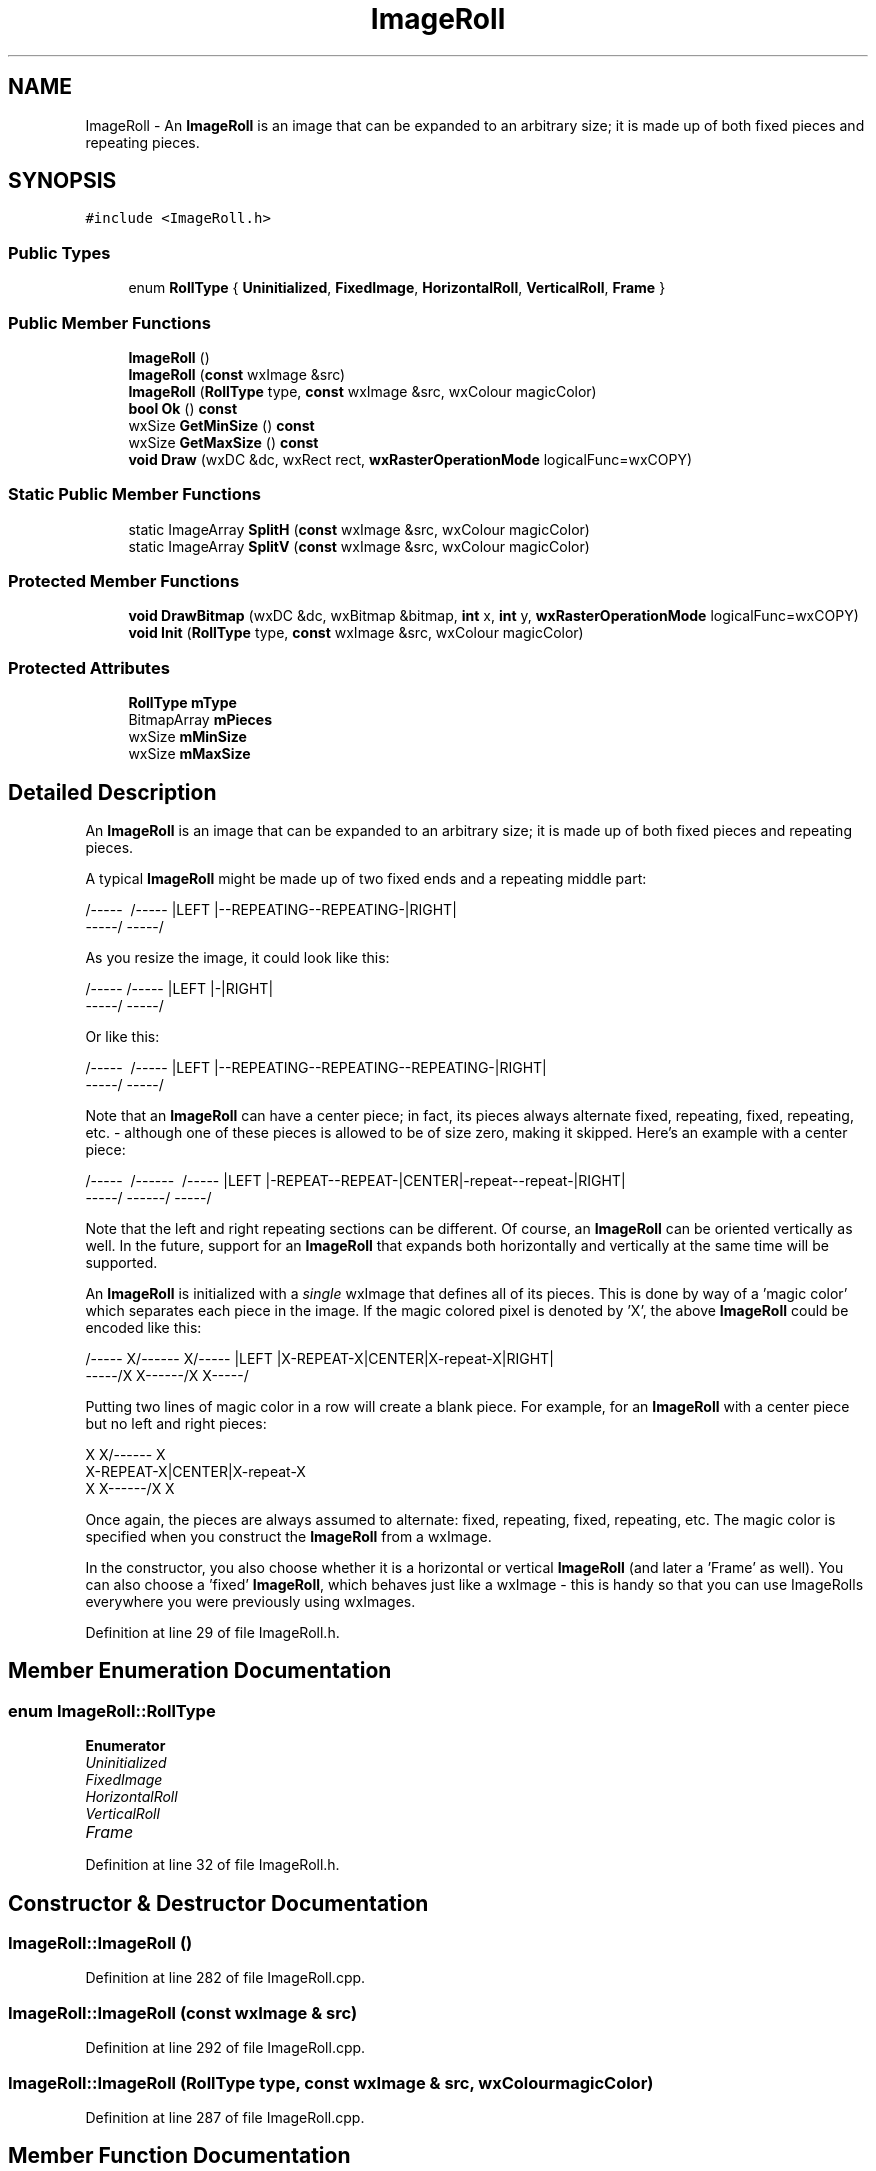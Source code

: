 .TH "ImageRoll" 3 "Thu Apr 28 2016" "Audacity" \" -*- nroff -*-
.ad l
.nh
.SH NAME
ImageRoll \- An \fBImageRoll\fP is an image that can be expanded to an arbitrary size; it is made up of both fixed pieces and repeating pieces\&.  

.SH SYNOPSIS
.br
.PP
.PP
\fC#include <ImageRoll\&.h>\fP
.SS "Public Types"

.in +1c
.ti -1c
.RI "enum \fBRollType\fP { \fBUninitialized\fP, \fBFixedImage\fP, \fBHorizontalRoll\fP, \fBVerticalRoll\fP, \fBFrame\fP }"
.br
.in -1c
.SS "Public Member Functions"

.in +1c
.ti -1c
.RI "\fBImageRoll\fP ()"
.br
.ti -1c
.RI "\fBImageRoll\fP (\fBconst\fP wxImage &src)"
.br
.ti -1c
.RI "\fBImageRoll\fP (\fBRollType\fP type, \fBconst\fP wxImage &src, wxColour magicColor)"
.br
.ti -1c
.RI "\fBbool\fP \fBOk\fP () \fBconst\fP "
.br
.ti -1c
.RI "wxSize \fBGetMinSize\fP () \fBconst\fP "
.br
.ti -1c
.RI "wxSize \fBGetMaxSize\fP () \fBconst\fP "
.br
.ti -1c
.RI "\fBvoid\fP \fBDraw\fP (wxDC &dc, wxRect rect, \fBwxRasterOperationMode\fP logicalFunc=wxCOPY)"
.br
.in -1c
.SS "Static Public Member Functions"

.in +1c
.ti -1c
.RI "static ImageArray \fBSplitH\fP (\fBconst\fP wxImage &src, wxColour magicColor)"
.br
.ti -1c
.RI "static ImageArray \fBSplitV\fP (\fBconst\fP wxImage &src, wxColour magicColor)"
.br
.in -1c
.SS "Protected Member Functions"

.in +1c
.ti -1c
.RI "\fBvoid\fP \fBDrawBitmap\fP (wxDC &dc, wxBitmap &bitmap, \fBint\fP x, \fBint\fP y, \fBwxRasterOperationMode\fP logicalFunc=wxCOPY)"
.br
.ti -1c
.RI "\fBvoid\fP \fBInit\fP (\fBRollType\fP type, \fBconst\fP wxImage &src, wxColour magicColor)"
.br
.in -1c
.SS "Protected Attributes"

.in +1c
.ti -1c
.RI "\fBRollType\fP \fBmType\fP"
.br
.ti -1c
.RI "BitmapArray \fBmPieces\fP"
.br
.ti -1c
.RI "wxSize \fBmMinSize\fP"
.br
.ti -1c
.RI "wxSize \fBmMaxSize\fP"
.br
.in -1c
.SH "Detailed Description"
.PP 
An \fBImageRoll\fP is an image that can be expanded to an arbitrary size; it is made up of both fixed pieces and repeating pieces\&. 

A typical \fBImageRoll\fP might be made up of two fixed ends and a repeating middle part:
.PP
.PP
.nf
  /-----\                       /-----\
  |LEFT |--REPEATING--REPEATING-|RIGHT|
  \-----/                       \-----/
.fi
.PP
.PP
As you resize the image, it could look like this:
.PP
.PP
.nf
  /-----\ /-----\
  |LEFT |-|RIGHT|
  \-----/ \-----/
.fi
.PP
.PP
Or like this:
.PP
.PP
.nf
  /-----\                                  /-----\
  |LEFT |--REPEATING--REPEATING--REPEATING-|RIGHT|
  \-----/                                  \-----/
.fi
.PP
.PP
Note that an \fBImageRoll\fP can have a center piece; in fact, its pieces always alternate fixed, repeating, fixed, repeating, etc\&. - although one of these pieces is allowed to be of size zero, making it skipped\&. Here's an example with a center piece:
.PP
.PP
.nf
  /-----\                /------\                /-----\
  |LEFT |-REPEAT--REPEAT-|CENTER|-repeat--repeat-|RIGHT|
  \-----/                \------/                \-----/
.fi
.PP
.PP
Note that the left and right repeating sections can be different\&. Of course, an \fBImageRoll\fP can be oriented vertically as well\&. In the future, support for an \fBImageRoll\fP that expands both horizontally and vertically at the same time will be supported\&.
.PP
An \fBImageRoll\fP is initialized with a \fIsingle\fP wxImage that defines all of its pieces\&. This is done by way of a 'magic color' which separates each piece in the image\&. If the magic colored pixel is denoted by 'X', the above \fBImageRoll\fP could be encoded like this:
.PP
.PP
.nf
  /-----\X        X/------\X        X/-----\
  |LEFT |X-REPEAT-X|CENTER|X-repeat-X|RIGHT|
  \-----/X        X\------/X        X\-----/
.fi
.PP
.PP
Putting two lines of magic color in a row will create a blank piece\&. For example, for an \fBImageRoll\fP with a center piece but no left and right pieces:
.PP
.PP
.nf
  X        X/------\X        X
  X-REPEAT-X|CENTER|X-repeat-X
  X        X\------/X        X
.fi
.PP
.PP
Once again, the pieces are always assumed to alternate: fixed, repeating, fixed, repeating, etc\&. The magic color is specified when you construct the \fBImageRoll\fP from a wxImage\&.
.PP
In the constructor, you also choose whether it is a horizontal or vertical \fBImageRoll\fP (and later a 'Frame' as well)\&. You can also choose a 'fixed' \fBImageRoll\fP, which behaves just like a wxImage - this is handy so that you can use ImageRolls everywhere you were previously using wxImages\&. 
.PP
Definition at line 29 of file ImageRoll\&.h\&.
.SH "Member Enumeration Documentation"
.PP 
.SS "enum \fBImageRoll::RollType\fP"

.PP
\fBEnumerator\fP
.in +1c
.TP
\fB\fIUninitialized \fP\fP
.TP
\fB\fIFixedImage \fP\fP
.TP
\fB\fIHorizontalRoll \fP\fP
.TP
\fB\fIVerticalRoll \fP\fP
.TP
\fB\fIFrame \fP\fP
.PP
Definition at line 32 of file ImageRoll\&.h\&.
.SH "Constructor & Destructor Documentation"
.PP 
.SS "ImageRoll::ImageRoll ()"

.PP
Definition at line 282 of file ImageRoll\&.cpp\&.
.SS "ImageRoll::ImageRoll (\fBconst\fP wxImage & src)"

.PP
Definition at line 292 of file ImageRoll\&.cpp\&.
.SS "ImageRoll::ImageRoll (\fBRollType\fP type, \fBconst\fP wxImage & src, wxColour magicColor)"

.PP
Definition at line 287 of file ImageRoll\&.cpp\&.
.SH "Member Function Documentation"
.PP 
.SS "\fBvoid\fP ImageRoll::Draw (wxDC & dc, wxRect rect, \fBwxRasterOperationMode\fP logicalFunc = \fCwxCOPY\fP)"

.PP
Definition at line 315 of file ImageRoll\&.cpp\&.
.SS "\fBvoid\fP ImageRoll::DrawBitmap (wxDC & dc, wxBitmap & bitmap, \fBint\fP x, \fBint\fP y, \fBwxRasterOperationMode\fP logicalFunc = \fCwxCOPY\fP)\fC [protected]\fP"

.PP
Definition at line 302 of file ImageRoll\&.cpp\&.
.SS "wxSize ImageRoll::GetMaxSize () const\fC [inline]\fP"

.PP
Definition at line 47 of file ImageRoll\&.h\&.
.SS "wxSize ImageRoll::GetMinSize () const\fC [inline]\fP"

.PP
Definition at line 46 of file ImageRoll\&.h\&.
.SS "\fBvoid\fP ImageRoll::Init (\fBRollType\fP type, \fBconst\fP wxImage & src, wxColour magicColor)\fC [protected]\fP"

.PP
Definition at line 219 of file ImageRoll\&.cpp\&.
.SS "\fBbool\fP ImageRoll::Ok () const"

.PP
Definition at line 297 of file ImageRoll\&.cpp\&.
.SS "ImageArray ImageRoll::SplitH (\fBconst\fP wxImage & src, wxColour magicColor)\fC [static]\fP"

.PP
Definition at line 109 of file ImageRoll\&.cpp\&.
.SS "ImageArray ImageRoll::SplitV (\fBconst\fP wxImage & src, wxColour magicColor)\fC [static]\fP"

.PP
Definition at line 165 of file ImageRoll\&.cpp\&.
.SH "Member Data Documentation"
.PP 
.SS "wxSize ImageRoll::mMaxSize\fC [protected]\fP"

.PP
Definition at line 65 of file ImageRoll\&.h\&.
.SS "wxSize ImageRoll::mMinSize\fC [protected]\fP"

.PP
Definition at line 64 of file ImageRoll\&.h\&.
.SS "BitmapArray ImageRoll::mPieces\fC [protected]\fP"

.PP
Definition at line 63 of file ImageRoll\&.h\&.
.SS "\fBRollType\fP ImageRoll::mType\fC [protected]\fP"

.PP
Definition at line 62 of file ImageRoll\&.h\&.

.SH "Author"
.PP 
Generated automatically by Doxygen for Audacity from the source code\&.
